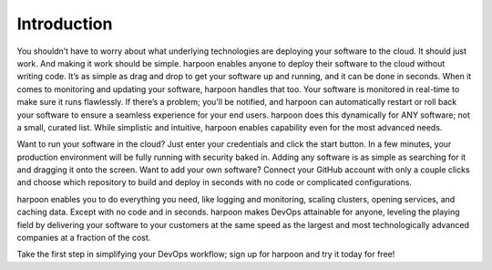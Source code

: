 ============
Introduction
============
You shouldn’t have to worry about what underlying technologies are deploying your software to the cloud.
It should just work. And making it work should be simple. harpoon enables anyone to deploy their software to the
cloud without writing code. It’s as simple as drag and drop to get your software up and running, and it can be done
in seconds. When it comes to monitoring and updating your software, harpoon handles that too. Your software is
monitored in real-time to make sure it runs flawlessly. If there’s a problem; you’ll be notified, and harpoon
can automatically restart or roll back your software to ensure a seamless experience for your end users. harpoon
does this dynamically for ANY software; not a small, curated list. While simplistic and intuitive, harpoon enables
capability even for the most advanced needs.

Want to run your software in the cloud? Just enter your credentials and click the start button.
In a few minutes, your production environment will be fully running with security baked in. Adding any software is
as simple as searching for it and dragging it onto the screen. Want to add your own software? Connect your
GitHub account with only a couple clicks and choose which repository to build and deploy in seconds with no code
or complicated configurations.

harpoon enables you to do everything you need, like logging and monitoring, scaling clusters, opening services,
and caching data. Except with no code and in seconds. harpoon makes DevOps attainable for anyone, leveling the
playing field by delivering your software to your customers at the same speed as the largest and most
technologically advanced companies at a fraction of the cost.

Take the first step in simplifying your DevOps workflow; sign up for harpoon and try it today for free!

